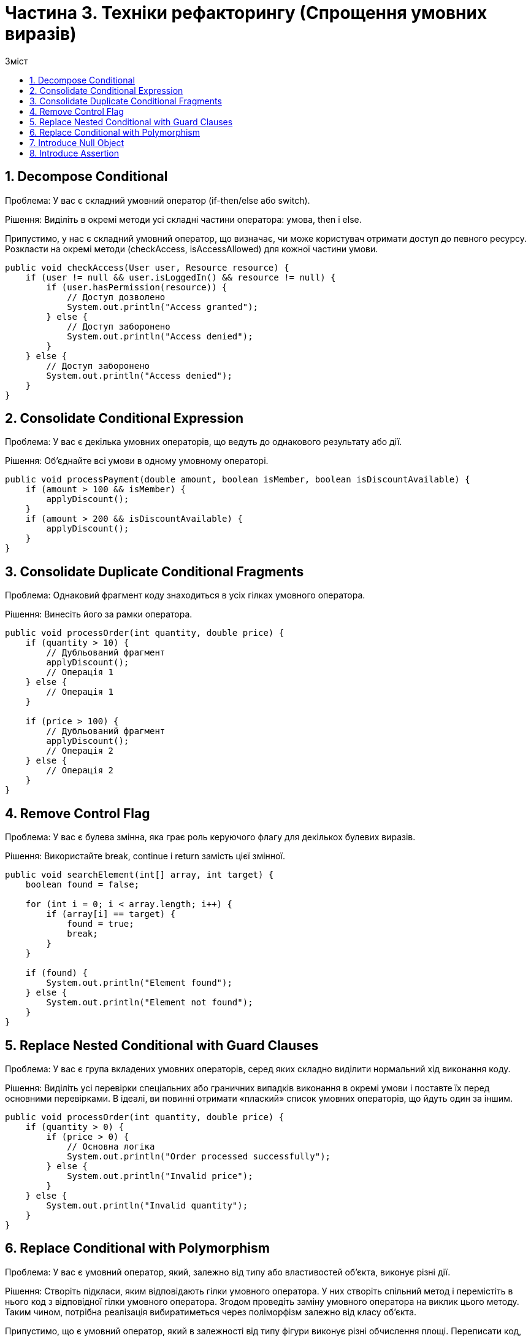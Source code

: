 = Частина 3. Техніки рефакторингу (Спрощення умовних виразів)
:toc:
:toc-title: Зміст

== 1. Decompose Conditional
Проблема: У вас є складний умовний оператор (if-then/else або switch).

Рішення: Виділіть в окремі методи усі складні частини оператора: умова, then і else.

Припустимо, у нас є складний умовний оператор, що визначає, чи може користувач отримати доступ до певного ресурсу. Розкласти на окремі методи (checkAccess, isAccessAllowed) для кожної частини умови.

[source, java]
----
public void checkAccess(User user, Resource resource) {
    if (user != null && user.isLoggedIn() && resource != null) {
        if (user.hasPermission(resource)) {
            // Доступ дозволено
            System.out.println("Access granted");
        } else {
            // Доступ заборонено
            System.out.println("Access denied");
        }
    } else {
        // Доступ заборонено
        System.out.println("Access denied");
    }
}
----

== 2. Consolidate Conditional Expression
Проблема: У вас є декілька умовних операторів, що ведуть до однакового результату або дії.

Рішення: Об’єднайте всі умови в одному умовному операторі.

[source, java]
----
public void processPayment(double amount, boolean isMember, boolean isDiscountAvailable) {
    if (amount > 100 && isMember) {
        applyDiscount();
    }
    if (amount > 200 && isDiscountAvailable) {
        applyDiscount();
    }
}
----

== 3. Consolidate Duplicate Conditional Fragments
Проблема: Однаковий фрагмент коду знаходиться в усіх гілках умовного оператора.

Рішення: Винесіть його за рамки оператора.

[source, java]
----
public void processOrder(int quantity, double price) {
    if (quantity > 10) {
        // Дубльований фрагмент
        applyDiscount();
        // Операція 1
    } else {
        // Операція 1
    }

    if (price > 100) {
        // Дубльований фрагмент
        applyDiscount();
        // Операція 2
    } else {
        // Операція 2
    }
}

----

== 4. Remove Control Flag
Проблема: У вас є булева змінна, яка грає роль керуючого флагу для декількох булевих виразів.

Рішення: Використайте break, continue і return замість цієї змінної.

[source, java]
----
public void searchElement(int[] array, int target) {
    boolean found = false;

    for (int i = 0; i < array.length; i++) {
        if (array[i] == target) {
            found = true;
            break;
        }
    }

    if (found) {
        System.out.println("Element found");
    } else {
        System.out.println("Element not found");
    }
}
----

== 5. Replace Nested Conditional with Guard Clauses
Проблема: У вас є група вкладених умовних операторів, серед яких складно виділити нормальний хід виконання коду.

Рішення: Виділіть усі перевірки спеціальних або граничних випадків виконання в окремі умови і поставте їх перед основними перевірками. В ідеалі, ви повинні отримати «плаский» список умовних операторів, що йдуть один за іншим.

[source, java]
----
public void processOrder(int quantity, double price) {
    if (quantity > 0) {
        if (price > 0) {
            // Основна логіка
            System.out.println("Order processed successfully");
        } else {
            System.out.println("Invalid price");
        }
    } else {
        System.out.println("Invalid quantity");
    }
}

----

== 6. Replace Conditional with Polymorphism
Проблема: У вас є умовний оператор, який, залежно від типу або властивостей об’єкта, виконує різні дії.

Рішення: Створіть підкласи, яким відповідають гілки умовного оператора. У них створіть спільний метод і перемістіть в нього код з відповідної гілки умовного оператора. Згодом проведіть заміну умовного оператора на виклик цього методу. Таким чином, потрібна реалізація вибиратиметься через поліморфізм залежно від класу об’єкта.

Припустимо, що є умовний оператор, який в залежності від типу фігури виконує різні обчислення площі. Переписати код, використовуючи поліморфізм та підкласи для кожного типу фігури.

[source, java]
----
public double calculateArea(Shape shape) {
    if (shape instanceof Circle) {
        Circle circle = (Circle) shape;
        return Math.PI * circle.getRadius() * circle.getRadius();
    } else if (shape instanceof Rectangle) {
        Rectangle rectangle = (Rectangle) shape;
        return rectangle.getLength() * rectangle.getWidth();
    } else {
        throw new IllegalArgumentException("Unsupported shape type");
    }
}

----

== 7. Introduce Null Object
Проблема: Через те, що деякі методи повертають null замість реальних об’єктів, у вас в коді присутня безліч перевірок на null.

Рішення: Замість null повертайте Null-об’єкт, який надає поведінку за умовчанням.

Припустимо, що у вас є клас Customer, який може мати зв'язок з об'єктом Address, але може також бути без адреси. У цьому випадку, якщо клас Customer не має адреси, метод getAddress() повертатиме null. Замість цього ми можемо створити Null Object для Address. Використати Null Object у класі Customer.

[source, java]
----
public class Customer {
    private Address address;

    public Customer(Address address) {
        this.address = address;
    }

    public Address getAddress() {
        return address;
    }
}

public class Address {
    private String street;
    private String city;

    // Конструктор, геттери та інші методи
}
----

== 8. Introduce Assertion
Проблема: Коректна робота ділянки коду припускає наявність якихось певних умов або значень.

Рішення: Замініть ці припущення конкретними перевірками.

Припустимо, у вас є метод calculateAverage, який обчислює середнє арифметичне значення масиву чисел. Проте, якщо масив numbers буде порожнім, цей метод викине ArithmeticException, оскільки ділення на нуль не допускається. Щоб уникнути цієї ситуації, використати твердження для перевірки переданих аргументів.


[source, java]
----
public double calculateAverage(int[] numbers) {
    int sum = 0;
    for (int number : numbers) {
        sum += number;
    }
    return sum / numbers.length;
}
----

